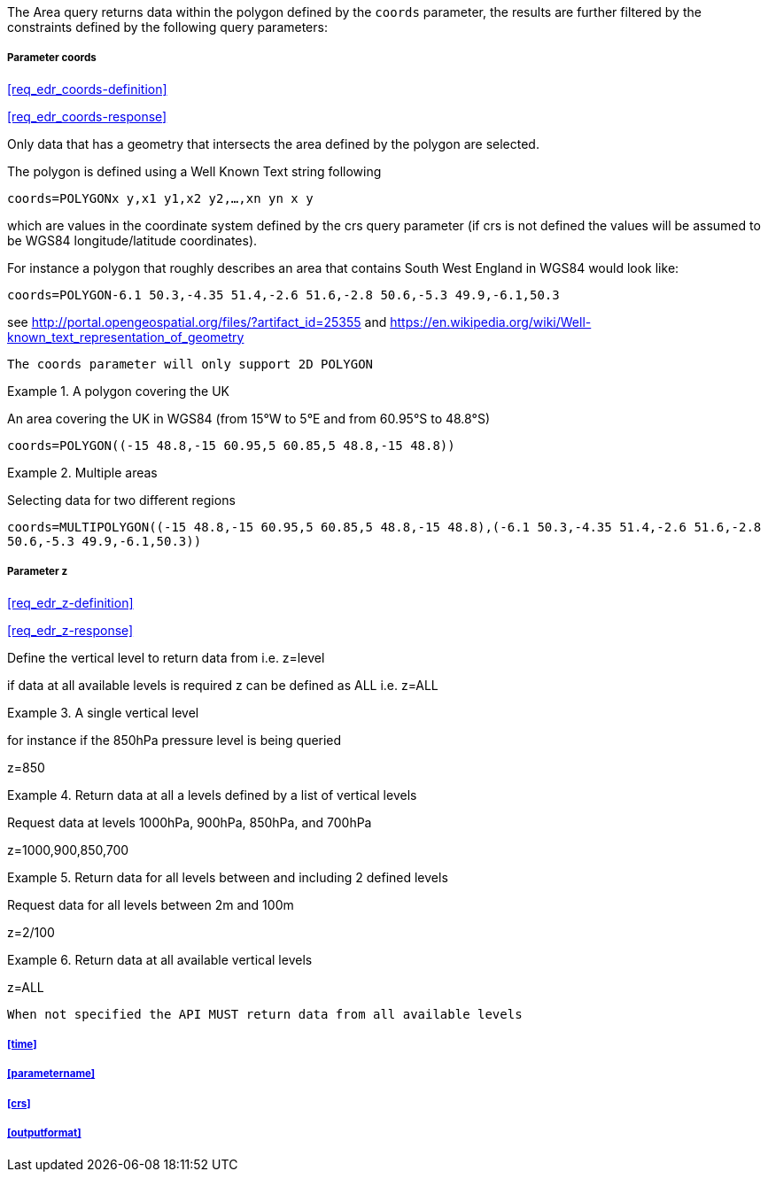 The Area query returns data within the polygon defined by the `coords` parameter, the results are further filtered by the constraints defined by the following query parameters:

===== *Parameter coords*

<<req_edr_coords-definition>>

<<req_edr_coords-response>>

Only data that has a geometry that intersects the area defined by the polygon
are selected. 

The polygon is defined using a Well Known Text string following 

`coords=POLYGON((x y,x1 y1,x2 y2,...,xn yn x y))`

which are values in the coordinate system defined by the crs query parameter 
(if crs is not defined the values will be assumed to be WGS84 longitude/latitude coordinates).  

For instance a polygon that roughly describes an area that contains 
South West England in WGS84 would look like: 

`coords=POLYGON((-6.1 50.3,-4.35 51.4,-2.6 51.6,-2.8 50.6,-5.3 49.9,-6.1,50.3))`

see http://portal.opengeospatial.org/files/?artifact_id=25355 and https://en.wikipedia.org/wiki/Well-known_text_representation_of_geometry

`The coords parameter will only support 2D POLYGON`


.A polygon covering the UK 
=================
An area covering the UK in WGS84 (from 15°W to 5°E and from 60.95°S to 48.8°S)

`coords=POLYGON\((-15 48.8,-15 60.95,5 60.85,5 48.8,-15 48.8))`

=================


.Multiple areas  
=================
Selecting data for two different regions

`coords=MULTIPOLYGON\((-15 48.8,-15 60.95,5 60.85,5 48.8,-15 48.8),(-6.1 50.3,-4.35 51.4,-2.6 51.6,-2.8 50.6,-5.3 49.9,-6.1,50.3))`
=================



===== *Parameter z*

<<req_edr_z-definition>>

<<req_edr_z-response>>

Define the vertical level to return data from 
i.e. z=level

if data at all available levels is required z can be defined as ALL
i.e. z=ALL

.A single vertical level
===========

for instance if the 850hPa pressure level is being queried

z=850
===========

.Return data at all a levels defined by a list of vertical levels
===========

Request data at levels 1000hPa, 900hPa, 850hPa, and 700hPa

z=1000,900,850,700
===========

.Return data for all levels between and including 2 defined levels
===========

Request data for all levels between 2m and 100m

z=2/100
===========

.Return data at all available vertical levels
===========

z=ALL
===========

`When not specified the API MUST return data from all available levels`

===== <<time>>

===== <<parametername>>

===== <<crs>>

===== <<outputformat>>